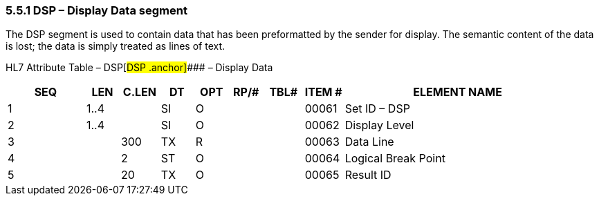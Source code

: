 === 5.5.1 DSP – Display Data segment

The DSP segment is used to contain data that has been preformatted by the sender for display. The semantic content of the data is lost; the data is simply treated as lines of text.

HL7 Attribute Table – DSP[#DSP .anchor]#### – Display Data

[width="100%",cols="14%,6%,7%,6%,6%,6%,7%,7%,41%",options="header",]
|===
|SEQ |LEN |C.LEN |DT |OPT |RP/# |TBL# |ITEM # |ELEMENT NAME
|1 |1..4 | |SI |O | | |00061 |Set ID – DSP
|2 |1..4 | |SI |O | | |00062 |Display Level
|3 | |300 |TX |R | | |00063 |Data Line
|4 | |2 |ST |O | | |00064 |Logical Break Point
|5 | |20 |TX |O | | |00065 |Result ID
|===

